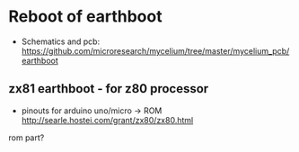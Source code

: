 * Reboot of earthboot

- Schematics and pcb: https://github.com/microresearch/mycelium/tree/master/mycelium_pcb/earthboot

** zx81 earthboot - for z80 processor

- pinouts for arduino uno/micro -> ROM http://searle.hostei.com/grant/zx80/zx80.html

rom part?
